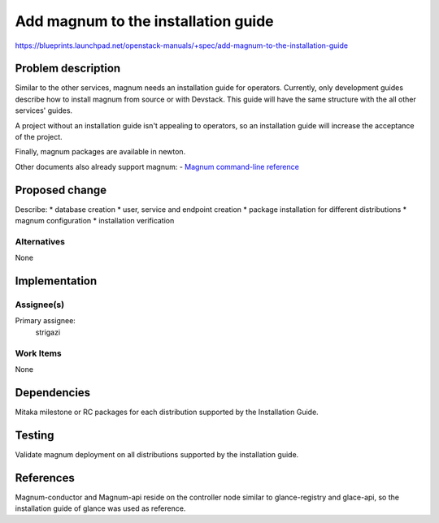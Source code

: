 ..
 This work is licensed under a Creative Commons Attribution 3.0 Unported
 License.

 http://creativecommons.org/licenses/by/3.0/legalcode

====================================
Add magnum to the installation guide
====================================

https://blueprints.launchpad.net/openstack-manuals/+spec/add-magnum-to-the-installation-guide

Problem description
===================

Similar to the other services, magnum needs an installation guide for
operators. Currently, only development guides describe how to install magnum
from source or with Devstack. This guide will have the same structure with the
all other services' guides.

A project without an installation guide isn't appealing to operators, so an
installation guide will increase the acceptance of the project.

Finally, magnum packages are available in newton.

Other documents also already support magnum:
- `Magnum command-line reference <http://docs.openstack.org/cli-reference/magnum.html>`__

Proposed change
===============

Describe:
* database creation
* user, service and endpoint creation
* package installation for different distributions
* magnum configuration
* installation verification

Alternatives
------------

None

Implementation
==============

Assignee(s)
-----------

Primary assignee:
  strigazi

Work Items
----------

None

Dependencies
============

Mitaka milestone or RC packages for each distribution supported by the
Installation Guide.

Testing
=======

Validate magnum deployment on all distributions supported by the installation
guide.

References
==========

Magnum-conductor and Magnum-api reside on the controller node similar to
glance-registry and glace-api, so the installation guide of glance was used as
reference.
